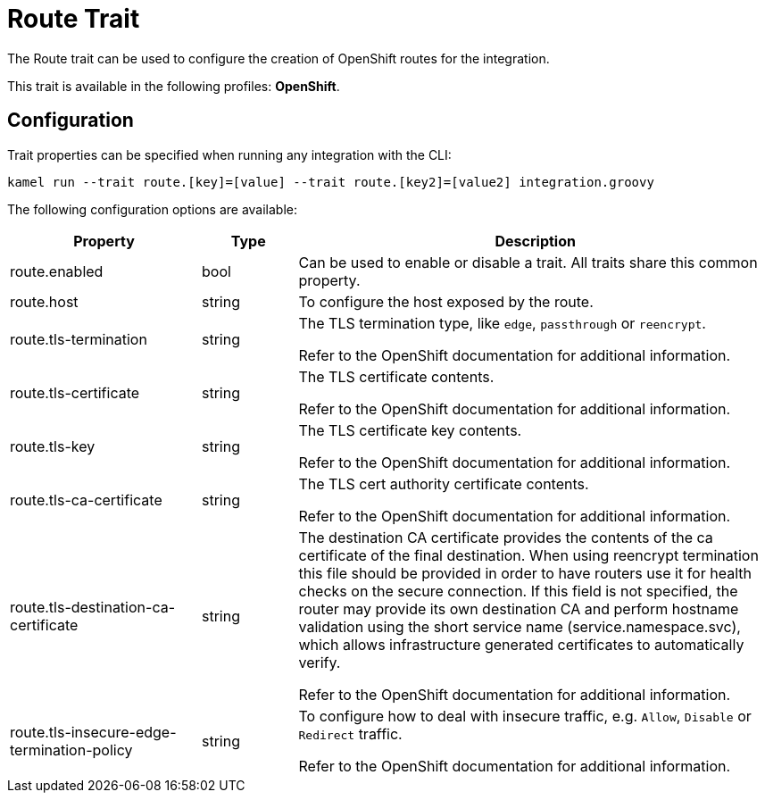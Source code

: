 = Route Trait

// Start of autogenerated code - DO NOT EDIT! (description)
The Route trait can be used to configure the creation of OpenShift routes for the integration.


This trait is available in the following profiles: **OpenShift**.

// End of autogenerated code - DO NOT EDIT! (description)
// Start of autogenerated code - DO NOT EDIT! (configuration)
== Configuration

Trait properties can be specified when running any integration with the CLI:
```
kamel run --trait route.[key]=[value] --trait route.[key2]=[value2] integration.groovy
```
The following configuration options are available:

[cols="2,1,5a"]
|===
|Property | Type | Description

| route.enabled
| bool
| Can be used to enable or disable a trait. All traits share this common property.

| route.host
| string
| To configure the host exposed by the route.

| route.tls-termination
| string
| The TLS termination type, like `edge`, `passthrough` or `reencrypt`.

Refer to the OpenShift documentation for additional information.

| route.tls-certificate
| string
| The TLS certificate contents.

Refer to the OpenShift documentation for additional information.

| route.tls-key
| string
| The TLS certificate key contents.

Refer to the OpenShift documentation for additional information.

| route.tls-ca-certificate
| string
| The TLS cert authority certificate contents.

Refer to the OpenShift documentation for additional information.

| route.tls-destination-ca-certificate
| string
| The destination CA certificate provides the contents of the ca certificate of the final destination.  When using reencrypt
termination this file should be provided in order to have routers use it for health checks on the secure connection.
If this field is not specified, the router may provide its own destination CA and perform hostname validation using
the short service name (service.namespace.svc), which allows infrastructure generated certificates to automatically
verify.

Refer to the OpenShift documentation for additional information.

| route.tls-insecure-edge-termination-policy
| string
| To configure how to deal with insecure traffic, e.g. `Allow`, `Disable` or `Redirect` traffic.

Refer to the OpenShift documentation for additional information.

|===

// End of autogenerated code - DO NOT EDIT! (configuration)
